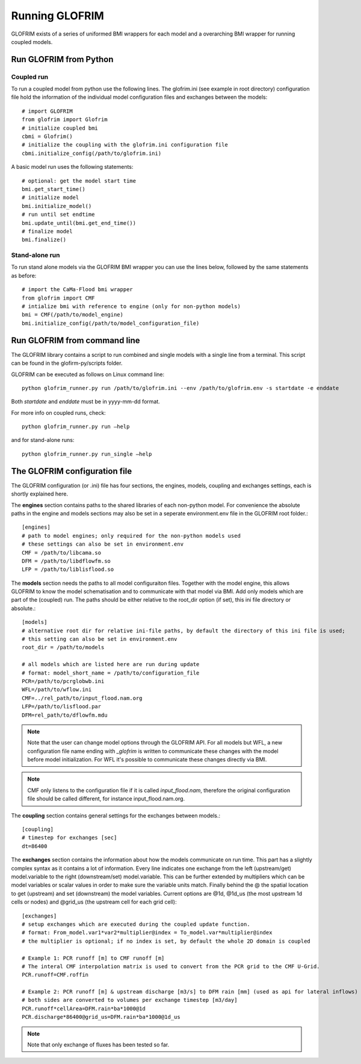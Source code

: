 .. _running_GLOFRIM:

***************
Running GLOFRIM
***************

GLOFRIM exists of a series of uniformed BMI wrappers for each model and a overarching BMI wrapper for running coupled models.

Run GLOFRIM from Python
=======================
Coupled run
-----------

To run a coupled model from python use the following lines. 
The glofrim.ini (see example in root directory) configuration file hold the information of the individual model configuration files and exchanges between the models::

  # import GLOFRIM
  from glofrim import Glofrim 
  # initialize coupled bmi
  cbmi = Glofrim() 
  # initialize the coupling with the glofrim.ini configuration file
  cbmi.initialize_config(/path/to/glofrim.ini) 

A basic model run uses the following statements::

  # optional: get the model start time
  bmi.get_start_time() 
  # initialize model
  bmi.initialize_model() 
  # run until set endtime
  bmi.update_until(bmi.get_end_time()) 
  # finalize model
  bmi.finalize()

Stand-alone run
---------------

To run stand alone models via the GLOFRIM BMI wrapper you can use the lines below, followed by the same statements as before::

  # import the CaMa-Flood bmi wrapper
  from glofrim import CMF 
  # intialize bmi with reference to engine (only for non-python models)
  bmi = CMF(/path/to/model_engine) 
  bmi.initialize_config(/path/to/model_configuration_file)


Run GLOFRIM from command line
=============================

The GLOFRIM library contains a script to run combined and single models with a single line from a terminal. 
This script can be found in the glofirm-py/scripts folder.

GLOFRIM can be executed as follows on Linux command line::

  python glofrim_runner.py run /path/to/glofrim.ini --env /path/to/glofrim.env -s startdate -e enddate

Both *startdate* and *enddate* must be in yyyy-mm-dd format.

For more info on coupled runs, check::

  python glofrim_runner.py run –help

and for stand-alone runs::

  python glofrim_runner.py run_single –help

.. _the_ini_file:

The GLOFRIM configuration file
==============================
The GLOFRIM configuration (or .ini) file has four sections, the engines, models, coupling and exchanges settings, each is shortly explained here.


The **engines** section contains paths to the shared libraries of each non-python model. For convenience the absolute paths in the engine and models sections 
may also be set in a seperate environment.env file in the GLOFRIM root folder.::

    [engines]
    # path to model engines; only required for the non-python models used
    # these settings can also be set in environment.env
    CMF = /path/to/libcama.so
    DFM = /path/to/libdflowfm.so
    LFP = /path/to/liblisflood.so

The **models** section needs the paths to all model configuraiton files. Together with the model engine, this allows GLOFRIM to know the model schematisation and to 
communicate with that model via BMI. Add only models which are part of the (coupled) run. The paths should be either relative to the root_dir option (if set), this ini file directory or absolute.::

    [models]
    # alternative root dir for relative ini-file paths, by default the directory of this ini file is used; 
    # this setting can also be set in environment.env
    root_dir = /path/to/models

    # all models which are listed here are run during update
    # format: model_short_name = /path/to/configuration_file 
    PCR=/path/to/pcrglobwb.ini
    WFL=/path/to/wflow.ini
    CMF=../rel_path/to/input_flood.nam.org
    LFP=/path/to/lisflood.par
    DFM=rel_path/to/dflowfm.mdu

.. note::
    Note that the user can change model options through the GLOFRIM API. For all models but WFL, a new configuration file name ending with *_glofrim* is written to communicate these changes with the model
    before model initialization. For WFL it's possible to communicate these changes directly via BMI. 

.. note::
    CMF only listens to the configuration file if it is called *input_flood.nam*, therefore the original configuration file should be called different, for instance input_flood.nam.org.

The **coupling** section contains general settings for the exchanges between models.::

    [coupling]
    # timestep for exchanges [sec]
    dt=86400

The **exchanges** section contains the information about how the models communicate on run time. This part has a slightly complex syntax as it contains a lot of information. 
Every line indicates one exchange from the left (upstream/get) model.variable to the right (downstream/set) model.variable. This can be further extended by multipliers which can be model variables 
or scalar values in order to make sure the variable units match. Finally behind the @ the spatial location to get (upstream) and set (downstream) the model variables. 
Current options are @1d,  @1d_us (the most upstream 1d cells or nodes) and @grid_us (the upstream cell for each grid cell)::

    [exchanges]
    # setup exchanges which are executed during the coupled update function. 
    # format: From_model.var1*var2*multiplier@index = To_model.var*multiplier@index
    # the multiplier is optional; if no index is set, by default the whole 2D domain is coupled

    # Example 1: PCR runoff [m] to CMF runoff [m] 
    # The interal CMF interpolation matrix is used to convert from the PCR grid to the CMF U-Grid.
    PCR.runoff=CMF.roffin 

    # Example 2: PCR runoff [m] & upstream discharge [m3/s] to DFM rain [mm] (used as api for lateral inflows) 
    # both sides are converted to volumes per exchange timestep [m3/day]
    PCR.runoff*cellArea=DFM.rain*ba*1000@1d
    PCR.discharge*86400@grid_us=DFM.rain*ba*1000@1d_us

.. note::
    Note that only exchange of fluxes has been tested so far. 

